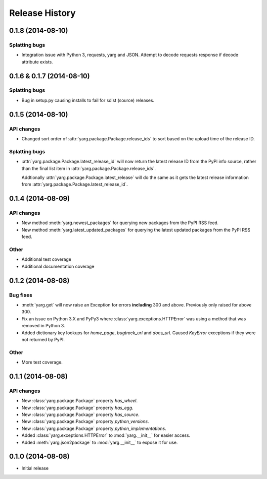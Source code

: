 Release History
===============

0.1.8 (2014-08-10)
------------------

Splatting bugs
~~~~~~~~~~~~~~

- Integration issue with Python 3, requests, yarg and JSON. Attempt to decode
  requests response if decode attribute exists.

0.1.6 & 0.1.7 (2014-08-10)
--------------------------

Splatting bugs
~~~~~~~~~~~~~~

- Bug in setup.py causing installs to fail for sdist (source) releases.

0.1.5 (2014-08-10)
------------------

API changes
~~~~~~~~~~~

- Changed sort order of :attr:`yarg.package.Package.release_ids` to sort
  based on the upload time of the release ID.

Splatting bugs
~~~~~~~~~~~~~~

- :attr:`yarg.package.Package.latest_release_id` will now return the latest
  release ID from the PyPI info source, rather than the final list item in
  :attr:`yarg.package.Package.release_ids`.

  Addtionally :attr:`yarg.package.Package.latest_release` will do the same as
  it gets the latest release information from
  :attr:`yarg.package.Package.latest_release_id`.

0.1.4 (2014-08-09)
------------------

API changes
~~~~~~~~~~~

- New method :meth:`yarg.newest_packages` for querying new packages
  from the PyPI RSS feed.
- New method :meth:`yarg.latest_updated_packages` for querying
  the latest updated packages from the PyPI RSS feed.

Other
~~~~~

- Additional test coverage
- Additional documentation coverage

0.1.2 (2014-08-08)
------------------

Bug fixes
~~~~~~~~~

- :meth:`yarg.get` will now raise an Exception for errors **including**
  300 and above. Previously only raised for above 300.
- Fix an issue on Python 3.X and PyPy3 where
  :class:`yarg.exceptions.HTTPError` was using a method that was
  removed in Python 3.
- Added dictionary key lookups for `home_page`, `bugtrack_url`
  and `docs_url`. Caused `KeyError` exceptions if they were not
  returned by PyPI.

Other
~~~~~

- More test coverage.

0.1.1 (2014-08-08)
------------------

API changes
~~~~~~~~~~~

- New :class:`yarg.package.Package` property `has_wheel`.
- New :class:`yarg.package.Package` property `has_egg`.
- New :class:`yarg.package.Package` property `has_source`.
- New :class:`yarg.package.Package` property `python_versions`.
- New :class:`yarg.package.Package` property `python_implementations`.
- Added :class:`yarg.exceptions.HTTPError` to :mod:`yarg.__init__`
  for easier access.
- Added :meth:`yarg.json2package` to :mod:`yarg.__init__` to expose it for
  use.

0.1.0 (2014-08-08)
------------------

- Initial release

